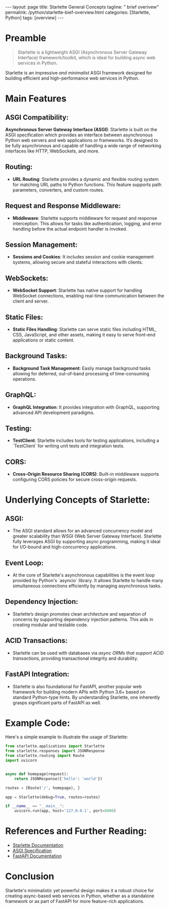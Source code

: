 #+BEGIN_EXPORT html
---
layout: page
title: Starlette General Concepts
tagline: " brief overivew"
permalink: /python/starlette-bief-overview.html
categories: [Starlette, Python]
tags: [overview]
---
#+END_EXPORT
#+STARTUP: showall indent
#+OPTIONS: tags:nil num:nil \n:nil @:t ::t |:t ^:{} _:{} *:t
#+PROPERTY: header-args :exports both
#+PROPERTY: header-args+ :results output pp
#+PROPERTY: header-args+ :eval no-export
#+PROPERTY: header-args+ :session starlette
#+PROPERTY: vizier-thread-id thread_GeVMGAF69BZWDs3zvyPN2ciE
#+PROPERTY: vizier-assistant-id asst_9U8N72u9uVQesQNNjgOLJOu8
#+TOC: headlines 2
* Zero-Shot                                                        :noexport:
** General Definitions

#+begin_quote
Starlette is a lightweight ASGI (Asynchronous Server Gateway
Interface) framework/toolkit, which is ideal for building async web
services in Python. Can you explain its main features and underlying
concepts?
#+end_quote

* Preamble

#+begin_quote
Starlette is a lightweight ASGI (Asynchronous Server Gateway
Interface) framework/toolkit, which is ideal for building async web
services in Python.
#+end_quote


Starlette is an impressive /and minimalist/ ASGI framework designed
for building efficient and high-performance web services in
Python.


* Main Features

** ASGI Compatibility:
*Asynchronous Server Gateway Interface (ASGI)*: Starlette is built on
the ASGI specification which provides an interface between
asynchronous Python web servers and web applications or
frameworks. It’s designed to be fully asynchronous and capable of
handling a wide range of networking interfaces like HTTP, WebSockets,
and more.

** Routing:
    - *URL Routing*: Starlette provides a dynamic and flexible
     routing system for matching URL paths to Python functions. This
     feature supports path parameters, converters, and custom routes.

** Request and Response Middleware:
    - *Middleware*: Starlette supports middleware for request and
     response interception. This allows for tasks like authentication,
     logging, and error handling before the actual endpoint handler is
     invoked.

** Session Management:
    - *Sessions and Cookies*: It includes session and cookie
     management systems, allowing secure and stateful interactions
     with clients.

** WebSockets:
    - *WebSocket Support*: Starlette has native support for handling
     WebSocket connections, enabling real-time communication between
     the client and server.

** Static Files:
    - *Static Files Handling*: Starlette can serve static files
     including HTML, CSS, JavaScript, and other assets, making it easy
     to serve front-end applications or static content.

** Background Tasks:
    - *Background Task Management*: Easily manage background tasks
     allowing for deferred, out-of-band processing of time-consuming
     operations.

** GraphQL:
    - *GraphQL Integration*: It provides integration with GraphQL,
     supporting advanced API development paradigms.

** Testing:
    - *TestClient*: Starlette includes tools for testing
      applications, including a `TestClient` for writing unit tests
      and integration tests.

** CORS:
     - *Cross-Origin Resource Sharing (CORS)*: Built-in middleware
       supports configuring CORS policies for secure cross-origin
       requests.


* Underlying Concepts of Starlette:

** ASGI:
   - The ASGI standard allows for an advanced concurrency model and
     greater scalability than WSGI (Web Server Gateway
     Interface). Starlette fully leverages ASGI by supporting async
     programming, making it ideal for I/O-bound and high-concurrency
     applications.

** Event Loop:
   - At the core of Starlette's asynchronous capabilities is the event
     loop provided by Python's `asyncio` library. It allows Starlette
     to handle many simultaneous connections efficiently by managing
     asynchronous tasks.

** Dependency Injection:
   - Starlette’s design promotes clean architecture and separation of
     concerns by supporting dependency injection patterns. This aids
     in creating modular and testable code.

** ACID Transactions:
   - Starlette can be used with databases via /async ORMs that support
     ACID transactions/, providing transactional integrity and
     durability.

** FastAPI Integration:
   - Starlette is also foundational for FastAPI, another popular web
     framework for building modern APIs with Python 3.6+ based on
     standard Python-type hints. By understanding Starlette, one
     inherently grasps significant parts of FastAPI as well.


* Example Code:

Here's a simple example to illustrate the usage of Starlette:

#+begin_src python
from starlette.applications import Starlette
from starlette.responses import JSONResponse
from starlette.routing import Route
import uvicorn


async def homepage(request):
    return JSONResponse({'hello': 'world'})

routes = [Route('/', homepage), ]

app = Starlette(debug=True, routes=routes)

if __name__ == "__main__":
    uvicorn.run(app, host='127.0.0.1', port=8000)
#+end_src


* References and Further Reading:

- [[https://www.starlette.io/][Starlette Documentation]]
- [[https://asgi.readthedocs.io/en/latest/][ASGI Specification]]
- [[https://fastapi.tiangolo.com/][FastAPI Documentation]]


* Conclusion

Starlette's minimalistic yet powerful design makes it a robust choice
for creating async-based web services in Python, whether as a
standalone framework or as part of FastAPI for more feature-rich
applications.

